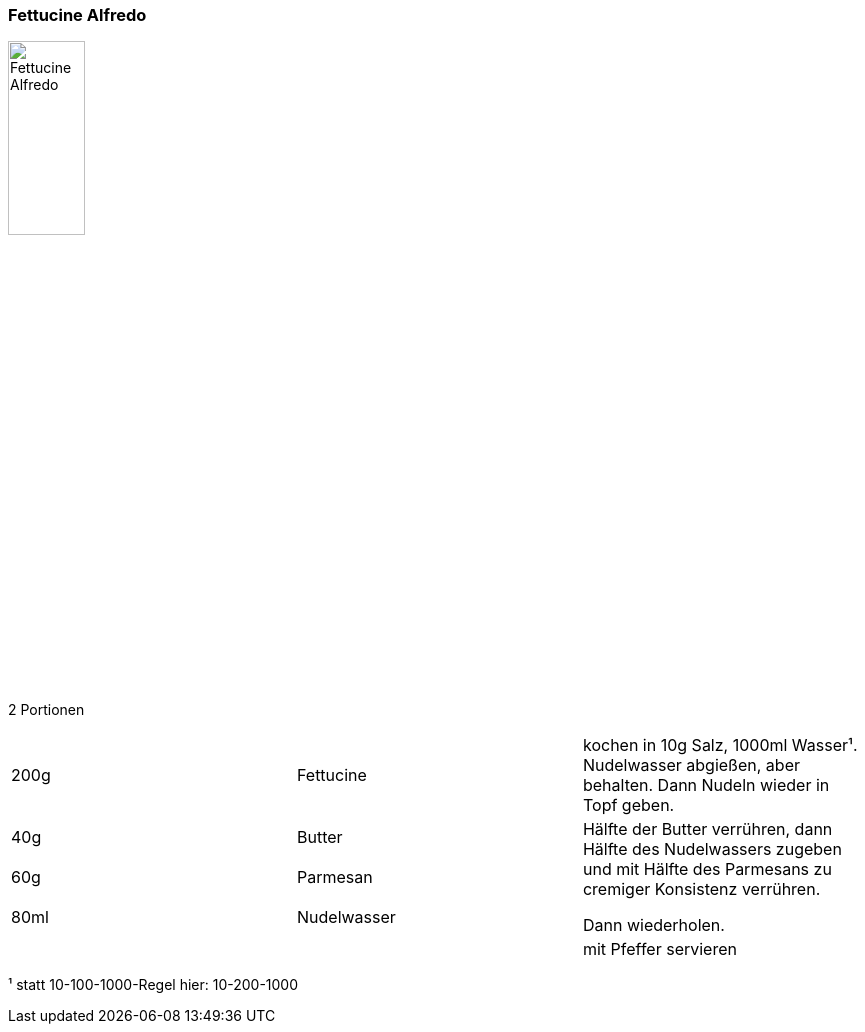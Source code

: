 [id='sec.fettucine_alfredo']

ifdef::env-github[]
:imagesdir: ../../images
endif::[]
ifndef::env-github[]
:imagesdir: images
endif::[]

=== Fettucine Alfredo
image::fettuccine_alfredo/fettuccine_alfredo.jpg[Fettucine Alfredo, width=30%]

2 Portionen

|===
|200g|Fettucine|kochen in 10g Salz, 1000ml Wasser¹. Nudelwasser abgießen, aber behalten. Dann Nudeln wieder in Topf geben.
|40g |Butter .3+| Hälfte der Butter verrühren, dann Hälfte des Nudelwassers zugeben und mit Hälfte des Parmesans zu cremiger Konsistenz verrühren.

Dann wiederholen.
|60g |Parmesan
|80ml |Nudelwasser
||| mit Pfeffer servieren
|===


¹ statt 10-100-1000-Regel hier: 10-200-1000
